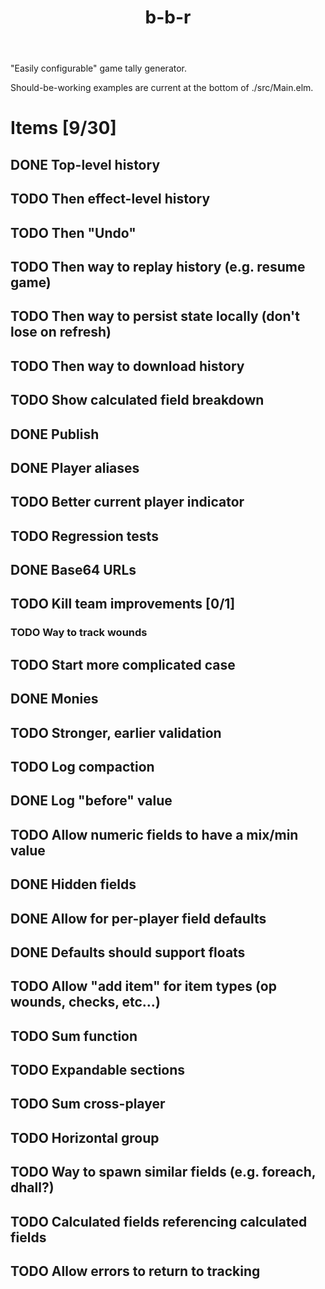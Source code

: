 #+title: b-b-r

"Easily configurable" game tally generator.

Should-be-working examples are current at the bottom of ./src/Main.elm.

* Items [9/30]
** DONE Top-level history
   CLOSED: [2023-02-20 Mon 23:27]
** TODO Then effect-level history 
** TODO Then "Undo" 
** TODO Then way to replay history (e.g. resume game) 
** TODO Then way to persist state locally (don't lose on refresh)
** TODO Then way to download history 
** TODO Show calculated field breakdown 
** DONE Publish 
   CLOSED: [2023-02-21 Tue 21:59]
** DONE Player aliases 
   CLOSED: [2023-02-21 Tue 22:43]
** TODO Better current player indicator 
** TODO Regression tests
** DONE Base64 URLs
   CLOSED: [2023-02-21 Tue 21:20]
** TODO Kill team improvements [0/1]
*** TODO Way to track wounds 
** TODO Start more complicated case 
** DONE Monies 
   CLOSED: [2023-02-22 Wed 00:00]
** TODO Stronger, earlier validation 
** TODO Log compaction
** DONE Log "before" value 
   CLOSED: [2023-02-24 Fri 23:32]
** TODO Allow numeric fields to have a mix/min value
** DONE Hidden fields 
   CLOSED: [2023-02-23 Thu 23:46]
** DONE Allow for per-player field defaults
   CLOSED: [2023-02-24 Fri 00:28]
** DONE Defaults should support floats
   CLOSED: [2023-02-24 Fri 00:34]
** TODO Allow "add item" for item types (op wounds, checks, etc...) 
** TODO Sum function 
** TODO Expandable sections 
** TODO Sum cross-player 
** TODO Horizontal group 
** TODO Way to spawn similar fields (e.g. foreach, dhall?) 
** TODO Calculated fields referencing calculated fields 
** TODO Allow errors to return to tracking 
